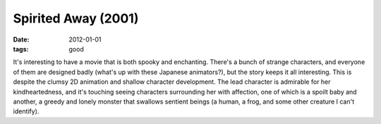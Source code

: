 Spirited Away (2001)
====================

:date: 2012-01-01
:tags: good



It's interesting to have a movie that is both spooky and enchanting.
There's a bunch of strange characters, and everyone of them are designed
badly (what's up with these Japanese animators?), but the story keeps it
all interesting. This is despite the clumsy 2D animation and shallow
character development. The lead character is admirable for her
kindheartedness, and it's touching seeing characters surrounding her
with affection, one of which is a spoilt baby and another, a greedy and
lonely monster that swallows sentient beings (a human, a frog, and some
other creature I can't identify).
